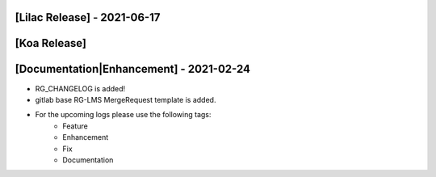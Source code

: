 [Lilac Release] - 2021-06-17
~~~~~~~~~~~~~~~~~~~~~~~~~~~~


[Koa Release]
~~~~~~~~~~~~~

[Documentation|Enhancement] - 2021-02-24
~~~~~~~~~~~~~~~~~~~~~~~~~~~~~~~~~~~~~~~~
* RG_CHANGELOG is added!
* gitlab base RG-LMS MergeRequest template is added.

* For the upcoming logs please use the following tags:
   * Feature
   * Enhancement
   * Fix
   * Documentation
